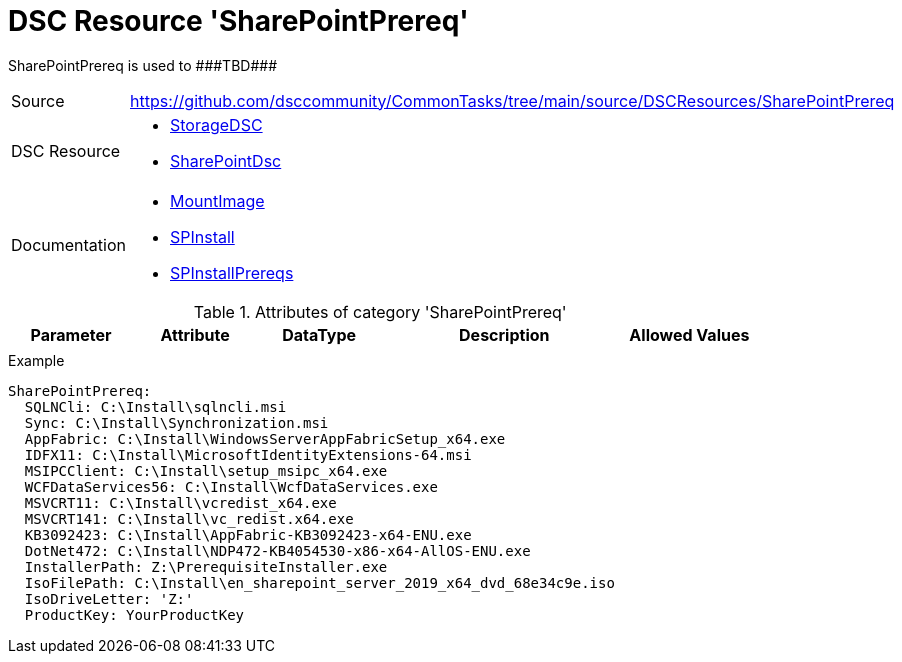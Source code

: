 // CommonTasks YAML Reference: SharePointPrereq
// ============================================

:YmlCategory: SharePointPrereq

:abstract:    {YmlCategory} is used to ###TBD###

[#dscyml_sharepointprereq]
= DSC Resource '{YmlCategory}'

[[dscyml_sharepointprereq_abstract, {abstract}]]
{abstract}


[cols="1,3a" options="autowidth" caption=]
|===
| Source         | https://github.com/dsccommunity/CommonTasks/tree/main/source/DSCResources/SharePointPrereq
| DSC Resource   | - https://github.com/dsccommunity/StorageDsc[StorageDSC]
                   - https://github.com/dsccommunity/SharePointDsc[SharePointDsc]
| Documentation  | - https://github.com/dsccommunity/StorageDsc/wiki/MountImage[MountImage]
                   - https://github.com/dsccommunity/SharePointDsc/tree/master/SharePointDsc/DSCResources/MSFT_SPInstall[SPInstall]
                   - https://github.com/dsccommunity/SharePointDsc/tree/master/SharePointDsc/DSCResources/MSFT_SPInstallPrereqs[SPInstallPrereqs]
|===


.Attributes of category '{YmlCategory}'
[cols="1,1,1,2a,1a" options="header"]
|===
| Parameter
| Attribute
| DataType
| Description
| Allowed Values

|
|
|
|
|

|===


.Example
[source, yaml]
----
SharePointPrereq:
  SQLNCli: C:\Install\sqlncli.msi
  Sync: C:\Install\Synchronization.msi
  AppFabric: C:\Install\WindowsServerAppFabricSetup_x64.exe
  IDFX11: C:\Install\MicrosoftIdentityExtensions-64.msi
  MSIPCClient: C:\Install\setup_msipc_x64.exe
  WCFDataServices56: C:\Install\WcfDataServices.exe
  MSVCRT11: C:\Install\vcredist_x64.exe
  MSVCRT141: C:\Install\vc_redist.x64.exe
  KB3092423: C:\Install\AppFabric-KB3092423-x64-ENU.exe
  DotNet472: C:\Install\NDP472-KB4054530-x86-x64-AllOS-ENU.exe
  InstallerPath: Z:\PrerequisiteInstaller.exe
  IsoFilePath: C:\Install\en_sharepoint_server_2019_x64_dvd_68e34c9e.iso
  IsoDriveLetter: 'Z:'
  ProductKey: YourProductKey
----